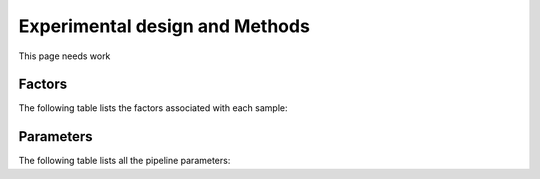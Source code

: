 .. _methods:

===============================
Experimental design and Methods
===============================

This page needs work

Factors
=======

The following table lists the factors associated with each sample:

.. report:: RnaseqqcReport.Factors
   :render: table 
   :force:

   Table with sample factors.


Parameters
==========

The following table lists all the pipeline parameters:

.. report:: Tracker.Config
   :tracks: pipeline.ini
   :render: table 

   Table with pipeline parameters.


